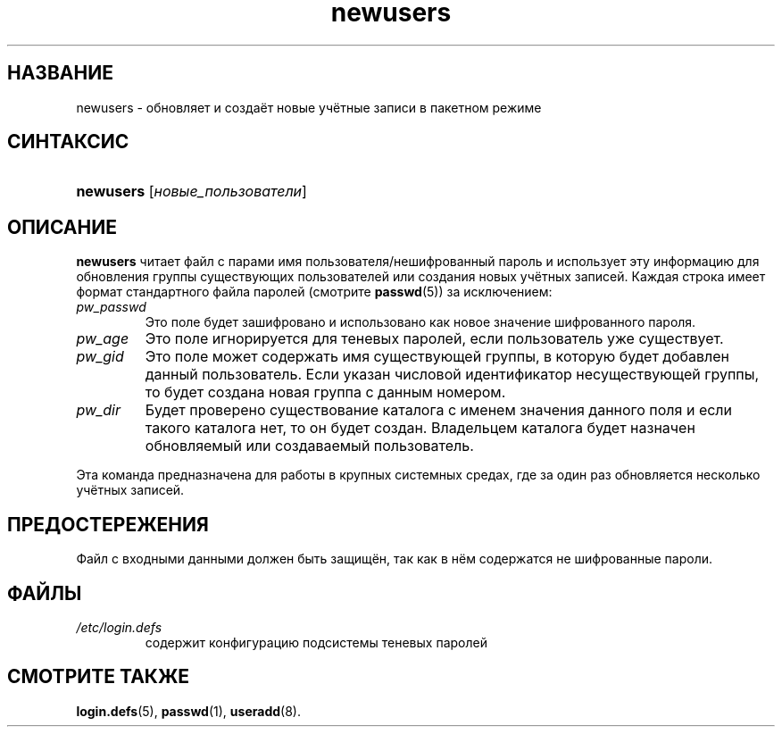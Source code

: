 .\" ** You probably do not want to edit this file directly **
.\" It was generated using the DocBook XSL Stylesheets (version 1.69.1).
.\" Instead of manually editing it, you probably should edit the DocBook XML
.\" source for it and then use the DocBook XSL Stylesheets to regenerate it.
.TH "newusers" "8" "11/10/2005" "Команды управления системой" "Команды управления системой"
.\" disable hyphenation
.nh
.\" disable justification (adjust text to left margin only)
.ad l
.SH "НАЗВАНИЕ"
newusers \- обновляет и создаёт новые учётные записи в пакетном режиме
.SH "СИНТАКСИС"
.HP 9
\fBnewusers\fR [\fIновые_пользователи\fR]
.SH "ОПИСАНИЕ"
.PP
\fBnewusers\fR
читает файл с парами имя пользователя/нешифрованный пароль и использует эту информацию для обновления группы существующих пользователей или создания новых учётных записей. Каждая строка имеет формат стандартного файла паролей (смотрите
\fBpasswd\fR(5)) за исключением:
.TP
\fIpw_passwd\fR
Это поле будет зашифровано и использовано как новое значение шифрованного пароля.
.TP
\fIpw_age\fR
Это поле игнорируется для теневых паролей, если пользователь уже существует.
.TP
\fIpw_gid\fR
Это поле может содержать имя существующей группы, в которую будет добавлен данный пользователь. Если указан числовой идентификатор несуществующей группы, то будет создана новая группа с данным номером.
.TP
\fIpw_dir\fR
Будет проверено существование каталога с именем значения данного поля и если такого каталога нет, то он будет создан. Владельцем каталога будет назначен обновляемый или создаваемый пользователь.
.PP
Эта команда предназначена для работы в крупных системных средах, где за один раз обновляется несколько учётных записей.
.SH "ПРЕДОСТЕРЕЖЕНИЯ"
.PP
Файл с входными данными должен быть защищён, так как в нём содержатся не шифрованные пароли.
.SH "ФАЙЛЫ"
.TP
\fI/etc/login.defs\fR
содержит конфигурацию подсистемы теневых паролей
.SH "СМОТРИТЕ ТАКЖЕ"
.PP
\fBlogin.defs\fR(5),
\fBpasswd\fR(1),
\fBuseradd\fR(8).
